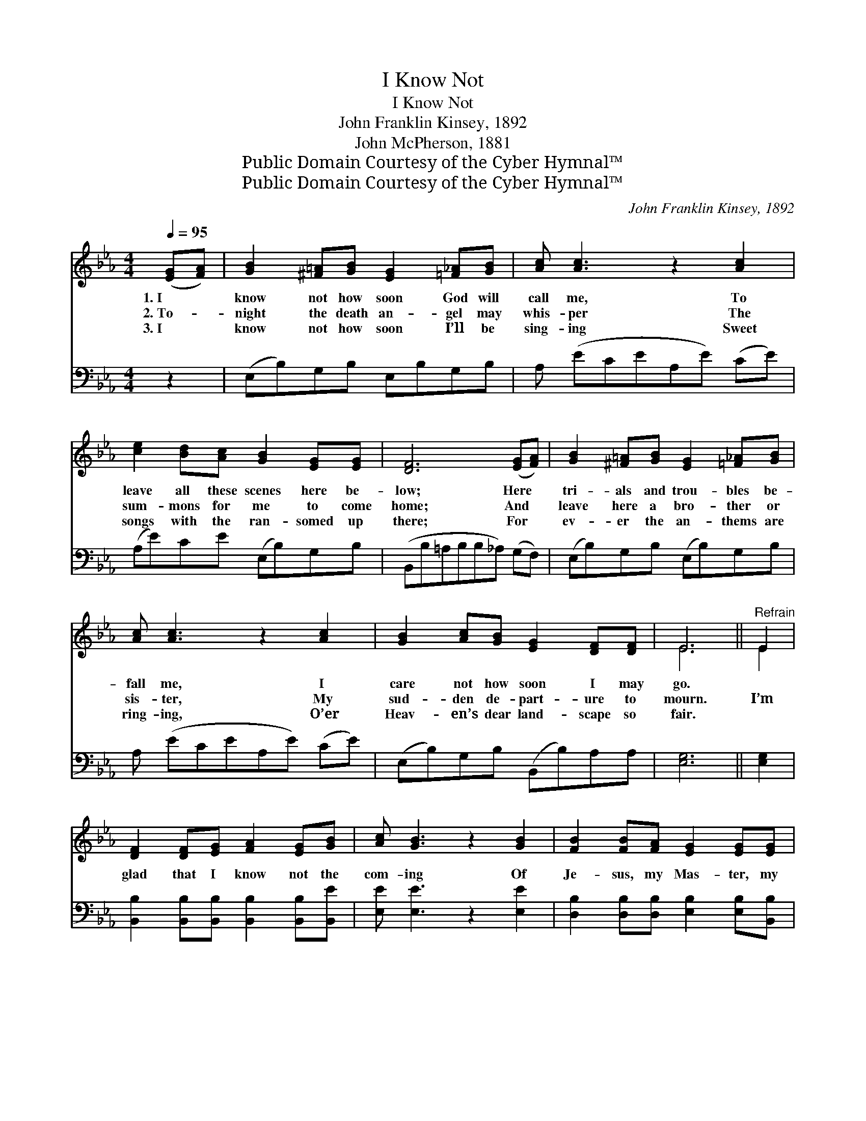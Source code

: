 X:1
T:I Know Not
T:I Know Not
T:John Franklin Kinsey, 1892
T:John McPherson, 1881
T:Public Domain Courtesy of the Cyber Hymnal™
T:Public Domain Courtesy of the Cyber Hymnal™
C:John Franklin Kinsey, 1892
Z:Public Domain
Z:Courtesy of the Cyber Hymnal™
%%score ( 1 2 ) 3
L:1/8
Q:1/4=95
M:4/4
K:Eb
V:1 treble 
V:2 treble 
V:3 bass 
V:1
 ([EG][FA]) | [GB]2 [^F=A][GB] [EG]2 [=F_A][GB] | [Ac] [Ac]3 z2 [Ac]2 | %3
w: 1.~I *|know not how soon God will|call me, To|
w: 2.~To- *|night the death an- gel may|whis- per The|
w: 3.~I *|know not how soon I’ll be|sing- ing Sweet|
 [ce]2 [Bd][Ac] [GB]2 [EG][EG] | [DF]6 ([EG][FA]) | [GB]2 [^F=A][GB] [EG]2 [=F_A][GB] | %6
w: leave all these scenes here be-|low; Here *|tri- als and trou- bles be-|
w: sum- mons for me to come|home; And *|leave here a bro- ther or|
w: songs with the ran- somed up|there; For *|ev- er the an- thems are|
 [Ac] [Ac]3 z2 [Ac]2 | [GB]2 [Ac][GB] [EG]2 [DF][DF] | E6 ||"^Refrain" E2 | %10
w: fall me, I|care not how soon I may|go.||
w: sis- ter, My|sud- den de- part- ure to|mourn.|I’m|
w: ring- ing, O’er|Heav- en’s dear land- scape so|fair.||
 [DF]2 [DF][EG] [FA]2 [EG][GB] | [Ac] [GB]3 z2 [GB]2 | [FB]2 [FB][FA] [EG]2 [EG][EG] | %13
w: |||
w: glad that I know not the|com- ing Of|Je- sus, my Mas- ter, my|
w: |||
 [DF]6 ([EG][FA]) | [GB]2 [^F=A][GB] [EG]2 [=F_A][GB] | [Ac] [Ac]3 z2 [Ac]2 | %16
w: |||
w: joy; But *|soon He will take me from|roam- ing, To|
w: |||
 [GB]2 [Ac][GB] [EG]2 [DF][DF] | E6 |] %18
w: ||
w: rest where no fears can an-|noy.|
w: ||
V:2
 x2 | x8 | x8 | x8 | x8 | x8 | x8 | x8 | E6 || E2 | x8 | x8 | x8 | x8 | x8 | x8 | x8 | E6 |] %18
V:3
 z2 | (E,B,)G,B, E,B,G,B, | A, (ECEA,E) (CE) | (A,E)CE (E,B,)G,B, | (B,,B,=A,B,B,_A,) (G,F,) | %5
 (E,B,)G,B, (E,B,)G,B, | A, (ECEA,E) (CE) | (E,B,)G,B, (B,,B,)A,A, | [E,G,]6 || [E,G,]2 | %10
 [B,,B,]2 [B,,B,][B,,B,] [B,,B,]2 [B,,B,][B,,E] | [E,E] [E,E]3 z2 [E,E]2 | %12
 [D,B,]2 [D,B,][D,B,] [E,B,]2 [E,B,][B,,B,] | [B,,B,]6 [E,B,]2 | %14
 [E,E]2 [E,E][E,E] [E,B,]2 [E,E][E,E] | [A,,E] [A,,E]3 z2 [A,,E]2 | %16
 [B,,E]2 [B,,E][B,,E] [B,,B,]2 [B,,A,][B,,A,] | [E,G,]6 |] %18

